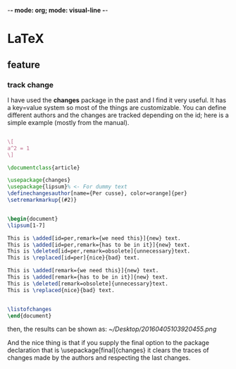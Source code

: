 -*-  mode: org; mode: visual-line -*-
* LaTeX
** feature
*** track change

I have used the *changes* package in the past and I find it very useful. It has a key=value system so most of the things are customizable. You can define different authors and the changes are tracked depending on the id; here is a simple example (mostly from the manual).

#+STARTUP: latexpreview
#+begin_src latex

\[
a^2 = 1
\]

#+end_src

#+begin_src latex
  \documentclass{article}

  \usepackage{changes}
  \usepackage{lipsum}% <- For dummy text
  \definechangesauthor[name={Per cusse}, color=orange]{per}
  \setremarkmarkup{(#2)}
 
 
  \begin{document}
  \lipsum[1-7]
 
  This is \added[id=per,remark={we need this}]{new} text.
  This is \added[id=per,remark={has to be in it}]{new} text.
  This is \deleted[id=per,remark=obsolete]{unnecessary}text.
  This is \replaced[id=per]{nice}{bad} text.
 
  This is \added[remark={we need this}]{new} text.
  This is \added[remark={has to be in it}]{new} text.
  This is \deleted[remark=obsolete]{unnecessary}text.
  This is \replaced{nice}{bad} text.
 
 
  \listofchanges
  \end{document}
#+end_src

then, the results can be shown  as:
[[~/Desktop/20160405103920455.png]]

And the nice thing is that if you supply the final option to the package declaration that is \usepackage[final]{changes} it clears the traces of changes made by the authors and respecting the last changes.
